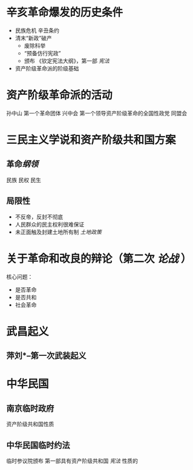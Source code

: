 * 辛亥革命爆发的历史条件
- 民族危机 辛丑条约
- 清末“新政”破产
  - 废除科举
  - “预备仿行宪政”
  - 颁布 《钦定宪法大纲》，第一部 [[宪法]]
- 资产阶级革命派的阶级基础
* 资产阶级革命派的活动
孙中山 第一个革命团体 兴中会
第一个领导资产阶级革命的全国性政党 同盟会
* 三民主义学说和资产阶级共和国方案
** 革命[[纲领]]
民族 民权 民生
** 局限性
- 不反帝，反封不彻底
- 人民群众的民主权利很难保证
- 未正面触及封建土地所有制 [[土地政策]]
* 关于革命和改良的辩论（第二次 [[论战]] ）
核心问题：
- 是否革命
- 是否共和
- 社会革命
* 武昌起义
** 萍刘*--第一次武装起义
* 中华民国
** 南京临时政府
资产阶级共和国性质
** 中华民国临时约法
临时参议院颁布
第一部具有资产阶级共和国 [[宪法]] 性质的
